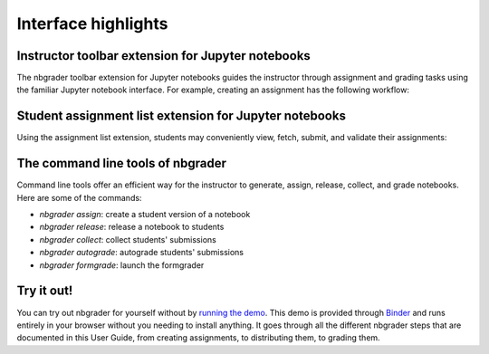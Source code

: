 Interface highlights
====================

Instructor toolbar extension for Jupyter notebooks
--------------------------------------------------
The nbgrader toolbar extension for Jupyter notebooks guides the instructor through
assignment and grading tasks using the familiar Jupyter notebook interface.
For example, creating an assignment has the following workflow:

.. image:: images/creating_assignment.gif
   :alt: Creating assignment

Student assignment list extension for Jupyter notebooks
-------------------------------------------------------
Using the assignment list extension, students may conveniently view, fetch,
submit, and validate their assignments:

.. image:: images/student_assignment.gif
   :alt: nbgrader assignment list

The command line tools of nbgrader
----------------------------------
Command line tools offer an efficient way for the instructor to generate,
assign, release, collect, and grade notebooks. Here are some of the commands:

* `nbgrader assign`: create a student version of a notebook
* `nbgrader release`: release a notebook to students
* `nbgrader collect`: collect students' submissions
* `nbgrader autograde`: autograde students' submissions
* `nbgrader formgrade`: launch the formgrader

Try it out!
-----------

You can try out nbgrader for yourself without by `running the demo <https://github.com/jhamrick/nbgrader-demo>`_. This demo is provided through `Binder <http://www.mybinder.org/>`_ and runs entirely in your browser without you needing to install anything. It goes through all the different nbgrader steps that are documented in this User Guide, from creating assignments, to distributing them, to grading them.
